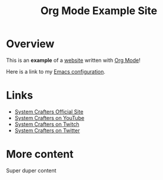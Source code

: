 #+title: Org Mode Example Site

* Overview

This is an *example* of a _website_ written with [[https://orgmode.org][Org Mode]]!

Here is a link to my [[./emacs.org][Emacs configuration]].

* Links

- [[https://systemcrafters.net][System Crafters Official Site]]
- [[https://youtube.com/SystemCrafters][System Crafters on YouTube]]
- [[https://twitch.com/SystemCrafters][System Crafters on Twitch]]
- [[https://twitter.com/SystemCrafters][System Crafters on Twitter]]

* More content

Super duper content

